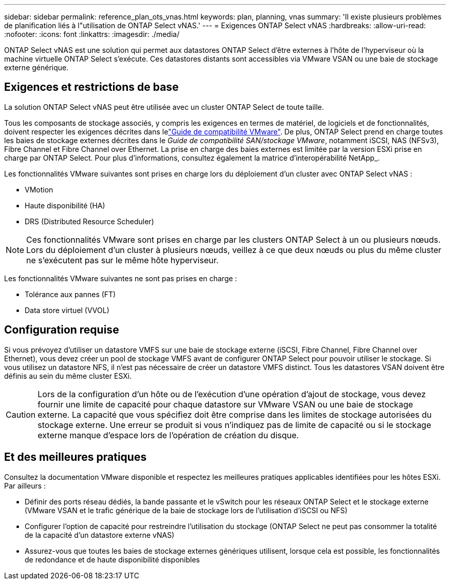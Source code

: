 ---
sidebar: sidebar 
permalink: reference_plan_ots_vnas.html 
keywords: plan, planning, vnas 
summary: 'Il existe plusieurs problèmes de planification liés à l"utilisation de ONTAP Select vNAS.' 
---
= Exigences ONTAP Select vNAS
:hardbreaks:
:allow-uri-read: 
:nofooter: 
:icons: font
:linkattrs: 
:imagesdir: ./media/


[role="lead"]
ONTAP Select vNAS est une solution qui permet aux datastores ONTAP Select d'être externes à l'hôte de l'hyperviseur où la machine virtuelle ONTAP Select s'exécute. Ces datastores distants sont accessibles via VMware VSAN ou une baie de stockage externe générique.



== Exigences et restrictions de base

La solution ONTAP Select vNAS peut être utilisée avec un cluster ONTAP Select de toute taille.

Tous les composants de stockage associés, y compris les exigences en termes de matériel, de logiciels et de fonctionnalités, doivent respecter les exigences décrites dans lelink:https://mysupport.netapp.com/matrix/["Guide de compatibilité VMware"]. De plus, ONTAP Select prend en charge toutes les baies de stockage externes décrites dans le _Guide de compatibilité SAN/stockage VMware_, notamment iSCSI, NAS (NFSv3), Fibre Channel et Fibre Channel over Ethernet. La prise en charge des baies externes est limitée par la version ESXi prise en charge par ONTAP Select. Pour plus d'informations, consultez également la matrice d'interopérabilité NetApp_.

Les fonctionnalités VMware suivantes sont prises en charge lors du déploiement d'un cluster avec ONTAP Select vNAS :

* VMotion
* Haute disponibilité (HA)
* DRS (Distributed Resource Scheduler)



NOTE: Ces fonctionnalités VMware sont prises en charge par les clusters ONTAP Select à un ou plusieurs nœuds. Lors du déploiement d'un cluster à plusieurs nœuds, veillez à ce que deux nœuds ou plus du même cluster ne s'exécutent pas sur le même hôte hyperviseur.

Les fonctionnalités VMware suivantes ne sont pas prises en charge :

* Tolérance aux pannes (FT)
* Data store virtuel (VVOL)




== Configuration requise

Si vous prévoyez d'utiliser un datastore VMFS sur une baie de stockage externe (iSCSI, Fibre Channel, Fibre Channel over Ethernet), vous devez créer un pool de stockage VMFS avant de configurer ONTAP Select pour pouvoir utiliser le stockage. Si vous utilisez un datastore NFS, il n'est pas nécessaire de créer un datastore VMFS distinct. Tous les datastores VSAN doivent être définis au sein du même cluster ESXi.


CAUTION: Lors de la configuration d'un hôte ou de l'exécution d'une opération d'ajout de stockage, vous devez fournir une limite de capacité pour chaque datastore sur VMware VSAN ou une baie de stockage externe. La capacité que vous spécifiez doit être comprise dans les limites de stockage autorisées du stockage externe. Une erreur se produit si vous n'indiquez pas de limite de capacité ou si le stockage externe manque d'espace lors de l'opération de création du disque.



== Et des meilleures pratiques

Consultez la documentation VMware disponible et respectez les meilleures pratiques applicables identifiées pour les hôtes ESXi. Par ailleurs :

* Définir des ports réseau dédiés, la bande passante et le vSwitch pour les réseaux ONTAP Select et le stockage externe (VMware VSAN et le trafic générique de la baie de stockage lors de l'utilisation d'iSCSI ou NFS)
* Configurer l'option de capacité pour restreindre l'utilisation du stockage (ONTAP Select ne peut pas consommer la totalité de la capacité d'un datastore externe vNAS)
* Assurez-vous que toutes les baies de stockage externes génériques utilisent, lorsque cela est possible, les fonctionnalités de redondance et de haute disponibilité disponibles

